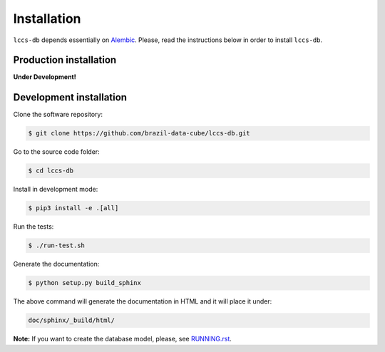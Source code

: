..
    This file is part of Land Cover Classification System Database Model.
    Copyright (C) 2019 INPE.

    Land Cover Classification System Database Model is free software; you can redistribute it and/or modify it
    under the terms of the MIT License; see LICENSE file for more details.


Installation
============

``lccs-db`` depends essentially on `Alembic <https://alembic.sqlalchemy.org/>`_. Please, read the instructions below in order to install ``lccs-db``.


Production installation
-----------------------

**Under Development!**

.. Install from `PyPI <https://pypi.org/>`_:
..
.. .. code-block:: shell
..
..     $ pip3 install lccs-db


Development installation
------------------------

Clone the software repository:

.. code-block:: shell

        $ git clone https://github.com/brazil-data-cube/lccs-db.git


Go to the source code folder:

.. code-block:: shell

        $ cd lccs-db


Install in development mode:

.. code-block:: shell

        $ pip3 install -e .[all]


Run the tests:

.. code-block:: shell

        $ ./run-test.sh


Generate the documentation:

.. code-block:: shell

        $ python setup.py build_sphinx


The above command will generate the documentation in HTML and it will place it under:

.. code-block:: shell

    doc/sphinx/_build/html/

**Note:** If you want to create the database model, please, see `RUNNING.rst <./RUNNING.rst>`_.
